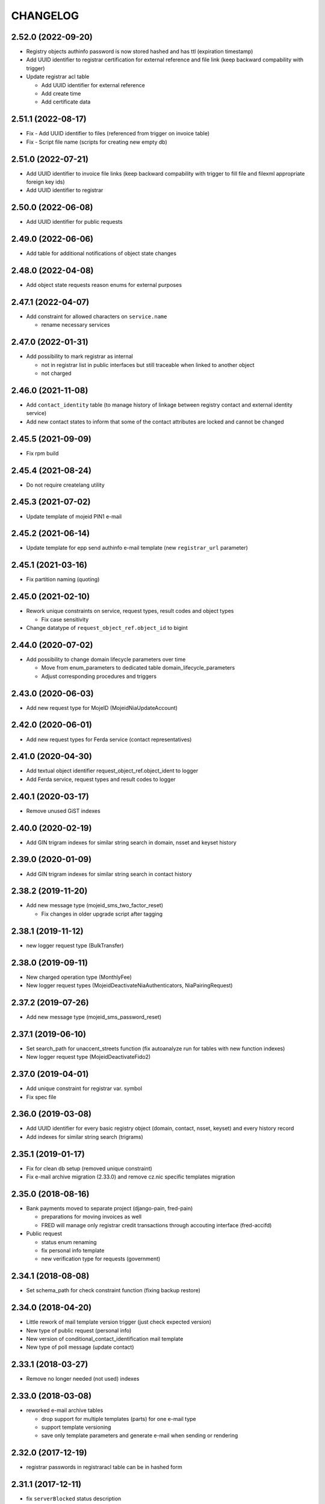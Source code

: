 CHANGELOG
=========

2.52.0 (2022-09-20)
-------------------

* Registry objects authinfo password is now stored hashed and has ttl (expiration timestamp)

* Add UUID identifier to registrar certification for external reference and
  file link (keep backward compability with trigger)

* Update registrar acl table

  - Add UUID identifier for external reference
  - Add create time
  - Add certificate data

2.51.1 (2022-08-17)
-------------------

* Fix - Add UUID identifier to files (referenced from trigger on invoice table)

* Fix - Script file name (scripts for creating new empty db)

2.51.0 (2022-07-21)
-------------------

* Add UUID identifier to invoice file links (keep backward compability with
  trigger to fill file and filexml appropriate foreign key ids)

* Add UUID identifier to registrar

2.50.0 (2022-06-08)
-------------------

* Add UUID identifier for public requests

2.49.0 (2022-06-06)
-------------------

* Add table for additional notifications of object state changes

2.48.0 (2022-04-08)
-------------------

* Add object state requests reason enums for external purposes

2.47.1 (2022-04-07)
-------------------

* Add constraint for allowed characters on ``service.name``

  * rename necessary services

2.47.0 (2022-01-31)
-------------------

* Add possibility to mark registrar as internal

  * not in registrar list in public interfaces but still traceable when linked to another object
  * not charged

2.46.0 (2021-11-08)
-------------------

* Add ``contact_identity`` table (to manage history of linkage between registry
  contact and external identity service)

* Add new contact states to inform that some of the contact attributes are locked and cannot be changed

2.45.5 (2021-09-09)
-------------------

* Fix rpm build

2.45.4 (2021-08-24)
-------------------

* Do not require createlang utility

2.45.3 (2021-07-02)
-------------------

* Update template of mojeid PIN1 e-mail

2.45.2 (2021-06-14)
-------------------

* Update template for epp send authinfo e-mail template (new ``registrar_url`` parameter)

2.45.1 (2021-03-16)
-------------------

* Fix partition naming (quoting)

2.45.0 (2021-02-10)
-------------------

* Rework unique constraints on service, request types, result codes and object types

  * Fix case sensitivity

* Change datatype of ``request_object_ref.object_id`` to bigint

2.44.0 (2020-07-02)
-------------------

* Add possibility to change domain lifecycle parameters over time

  * Move from enum_parameters to dedicated table domain_lifecycle_parameters
  * Adjust corresponding procedures and triggers

2.43.0 (2020-06-03)
-------------------

* Add new request type for MojeID (MojeidNiaUpdateAccount)

2.42.0 (2020-06-01)
-------------------

* Add new request types for Ferda service (contact representatives)

2.41.0 (2020-04-30)
-------------------

* Add textual object identifier request_object_ref.object_ident to logger

* Add Ferda service, request types and result codes to logger

2.40.1 (2020-03-17)
-------------------

* Remove unused GiST indexes

2.40.0 (2020-02-19)
-------------------

* Add GIN trigram indexes for similar string search in domain, nsset and keyset history

2.39.0 (2020-01-09)
-------------------

* Add GIN trigram indexes for similar string search in contact history

2.38.2 (2019-11-20)
-------------------

* Add new message type (mojeid_sms_two_factor_reset)

  * Fix changes in older upgrade script after tagging

2.38.1 (2019-11-12)
-------------------

* new logger request type (BulkTransfer)

2.38.0 (2019-09-11)
-------------------

* New charged operation type (MonthlyFee)

* New logger request types (MojeidDeactivateNiaAuthenticators, NiaPairingRequest)

2.37.2 (2019-07-26)
-------------------

* Add new message type (mojeid_sms_password_reset)

2.37.1 (2019-06-10)
-------------------

* Set search_path for unaccent_streets function (fix autoanalyze run for tables with new function indexes)

* New logger request type (MojeidDeactivateFido2)

2.37.0 (2019-04-01)
-------------------

* Add unique constraint for registrar var. symbol

* Fix spec file

2.36.0 (2019-03-08)
-------------------

* Add UUID identifier for every basic registry object (domain, contact, nsset, keyset)
  and every history record

* Add indexes for similar string search (trigrams)

2.35.1 (2019-01-17)
-------------------

* Fix for clean db setup (removed unique constraint)

* Fix e-mail archive migration (2.33.0) and remove cz.nic specific
  templates migration

2.35.0 (2018-08-16)
-------------------

* Bank payments moved to separate project (django-pain, fred-pain)

  * preparations for moving invoices as well

  * FRED will manage only registrar credit transactions through accouting interface (fred-accifd)

* Public request

  * status enum renaming

  * fix personal info template

  * new verification type for requests (government)

2.34.1 (2018-08-08)
-------------------

* Set schema_path for check constraint function (fixing backup restore)

2.34.0 (2018-04-20)
-------------------

* Little rework of mail template version trigger (just check expected version)

* New type of public request (personal info)

* New version of conditional_contact_identification mail template

* New type of poll message (update contact)

2.33.1 (2018-03-27)
-------------------

* Remove no longer needed (not used) indexes

2.33.0 (2018-03-08)
-------------------

* reworked e-mail archive tables

  * drop support for multiple templates (parts) for one e-mail type

  * support template versioning

  * save only template parameters and generate e-mail when sending or rendering

2.32.0 (2017-12-19)
-------------------

* registrar passwords in registraracl table can be in hashed form

2.31.1 (2017-12-11)
-------------------

* fix ``serverBlocked`` status description

* fix 2.21.5-2.21.6.sql upgrade script (remove .cz zone dependency)

2.31.0 (2017-11-15)
-------------------

* add functions to automate logger partitioning dropping

* new logger request types

2.30.0 (2017-09-11)
-------------------

* fix epp poll message table indexes

* fix epp reason messages

2.29.0 (2017-09-11)
-------------------

* contact, nsset, keyset handle format rules (regex) moved to database

2.28.0 (2017-06-21)
-------------------

* automatic keyset management (e-mail templates)

2.27.0 (2017-03-13)
-------------------

* fix domain outzone warning e-mail template

* db constraint for ldh domain name (domains, nameservers)

2.26.2 (2016-03-30)
-------------------

* replace usage of user-defined aggregate function array_accum with built-in array_agg

2.26.1 (2016-03-09)
-------------------

* fix invoice domain renew operation bill item date_from values

2.26.0 (2016-12-19)
-------------------

* configuration for keyset dnskeys algorithm blacklist

* enum domain validation continuation window configuration

* add price list constraints

* add new epp error reasons

2.25.1 (2016-12-19)
-------------------

* new style whois links in e-mail templates

* add MojeidResetPassword request type

2.25.0 (2016-10-09)
-------------------

* configuration for prohibited nsset ip networks

* add ImportOutzoneWarningNotificationEmails request type

2.24.1 (2016-10-14)
-------------------

* mail templates fixes

  * configurable whois registrar list page link

  * fax removed

2.24.0 (2016-09-13)
-------------------

* new status outzoneUnguardedWarning - custom e-mail notification

2.23.0 (2016-06-13)
-------------------

* fix - remove defaults from history tables

* fix - correct defaults for contact disclose[name|organization|address]

* contact create notification e-mail template (with full contact data)

2.22.1 (2016-05-30)
-------------------

* fix length of bank_payment.bank_code column

2.22.0 (2016-04-10)
-------------------

* object event notification made async (notification queue table)

* add additional contact addresses to contact update notification e-mail

* public requests for mojeid transfer with data change

2.21.6 (2016-02-08)
-------------------

* add RDAP service 400 (BadRequest) result code

* registry e-mail templates content fixes

2.21.5 (2015-02-08)
-------------------

* add MojeidDeactivateAutor request type

2.21.4 (2015-11-02)
-------------------

* add OpenIDConnectRefreshRequest request type

2.21.3 (2015-10-13)
-------------------

* add MojeidValidateISIC request type

2.21.2 (2015-08-26)
-------------------

* fix technical test e-mail template

2.21.1 (2015-07-23)
-------------------

* add OpenID Connect request type

2.21.0 (2015-05-19)
-------------------

* add warning letter flag to contact (and contact_history) tables

* add next portion of missing constraints and indexes

* mail template fixes

* new logger request types

* new file types

2.20.0 (2015-01-27)
-------------------

* public request and object state request locking simplified

* logging constraint for discloseaddress flag rules

* contact address type extended with additional 2 shipping addresses

2.19.1 (2014-12-31)
-------------------

* company address change

2.19.0 (2014-10-17)
-------------------

* add table to store additional addreses for contact (with history)

* add public request type for mojeid re-identification

* fix - add index public_request_objects_map.object_id

  * add index object_state.valid_to

  * fix domain.zone constraint

  * add index object_state_request.object_id

2.18.1 (2014-10-24)
------------------------------

* admin. contact verification - new automatic test

2.18.0 (2014-08-01)
-------------------

* mapping table between message type and forwarding service which should be used

* add index contact.name to speed-up contact duplicates search

* logger

  * add domain browser merge contacts request type

  * rdap service, request types and result codes

* public_request_state_request_map removed

2.17.0 (2014-06-13)
-------------------

* data model for admin. contact verification

* e-mail templates minor fixes

2.16.0 (2014-02-13)
-------------------

* add mail default headers by mail type mapping table

* logger - new request type

2.15.0 (2013-11-06)
-------------------

* add table for attach reason for object state request (object_state_request_reason)

* add tables to specify domain name checkers for given zone

* new logger request types for administrative blocking/unblocking of domains

* explicit constraints names (not generated by postgres because it can change between versions)

* removed obsolete functions

2.14.4 (2013-12-20)
-------------------

* add new status for contact manual verification

2.14.3 (2013-10-07)
-------------------

* unused tables removed

2.14.2 (2013-08-15)
-------------------

* object states descriptions - translations changes

2.14.1 (2013-07-30)
-------------------

* new request types for mojeid user management

2.14.0 (2013-06-27)
-------------------

* mail type priority table

* domain browser schema changes

  * new column to enum_object_states table

  * new views for number of domains for keyset/nsset

  * function to get list of object states as parsable string

2.13.0 (2013-04-02)
-------------------

* contact merge auto procedure

  * email templates

  * logger request types

* object update poll messages types

* schema fixes

  * add enumval constraint

    * add enum_object_type table

2.12.2 (2012-11-23)
-------------------

* add new letter type (mojeid_pin3_reminder)

2.12.1 (2012-11-15)
-------------------

* fix setting of mojeidContact in upgrade script

* mojeid pin1 email template changes

2.12.0 (2012-09-06)
-------------------

* mojeid mail templates update (removed demo mode)

* contact verification

  * mail templates

  * sms, letter types

  * public request types

* epp mail notifications - direct whois link added

* public request - enum tables for type and status

* contact identification and validation states are now external

* fix low credit poll message table - credit and creditlimit are now numeric types

* fix differences between new schema and consecutive upgrades

* added object_state.valid_from index for mojeid/cv contact checks speedup

2.11.3 (2012-07-23)
-------------------

* update country codes enumeration

2.11.2 (2012-06-18)
-------------------

* fix update notification mail template (disclose address changes)

2.11.1 (2012-06-11)
-------------------

* fix whois reminder template (removed temporary contact)

2.11.0 (2012-05-11)
-------------------

* bank_payment account.number type to text - was too short for IBAN format

* refactoring of invoice type and invoice prefix tables

* drop epp_info_buffer_content foreign key to object_registry for better performance of epp list commands

2.10.0 (2012-04-27)
-------------------

* epp action removed from fred

2.9.2 (2011-10-26)
------------------

* fix upgrade script

  * price_list.enable_postpaid_operation init

  * unique constraint for (registrar_id, zone_id) in registrar_credit table

* better support for creating logger partitions

2.9.1 (2011-10-24)
------------------

* fix migration of invoice_operation.date_from

* transactions added to upgrade scripts

2.9.0 (2011-10-11)
------------------

* invoicing module rework

* added credit related tables - separation from invoicing

2.8.5 (2011-10-17)
------------------

* whois reminder template fixes

* deleteCandidate status changed to external, description update

* object regular procedure enum_parameters update

  * regular_day_outzone_procedure_period (14)

  * regular_day_procedure_period (0)

  * domain_states view

  * status_update_domain

2.8.4 (2011-08-11)
------------------

* whois reminder template fixes

2.8.3 (2011-07-12)
------------------

* request_fee_parameter table initialization date conv. fix

2.8.2 (2011-07-04)
------------------

* poll_request_fee primary key

2.8.1 (2011-07-04)
------------------

* poll request fee - parameters adjusted

2.8.0 (2011-07-04)
------------------

* poll request fee tables

* enum object states typo fix

2.7.2 (2011-06-14)
------------------

* notify_request primary key fixed

* mail templates format fixes

2.7.1 (2011-05-25)
------------------

* price_vat.koef column type changed to numeric

2.7.0 (2011-05-13)
------------------

* whois contact reminder tables

* public request types added to logger

2.6.3 (2011-03-17)
------------------

* history.request_id index cond. on not null values

2.6.2 (2011-03-16)
------------------

* primary key, unique message_id on notify_request table

* template typo fix

* create_tmp_table with bigint id columnt added to upgrade scripts

2.6.1 (2011-03-02)
------------------

* index for history.request_id

2.6.0 (2011-02-28)
------------------

* Logger reference ids changed in public_request (added resolve_request_id column,
  renamed logd_request_id to create_request_id)

* Datatype of logger id-sequence changed to bigint

* notify_request table

* message_status table dropped, all moved to enum_send_status

* Logger partition indexes

* Logger request_property_name.name attribute expanded to varchar(256) and fixed bad values

2.4.1 (2010-08-10)
------------------

* Logger property renaming - upgrade script

2.4.0 (2010-07-22)
------------------

* New tables for registrar group and certification management

* Notification of expiration letters refactoring

* New enumeration tables for message send status

* Logger procedures fixes

* Schema cleaning (unused tables deleted)

2.3.2 (2010-03-29)
------------------

* banking data migration fixes

2.3.1 (2010-03-22)
------------------

* Banking changes:

  * payment type default value

  * migration fixes

2.3.0 (2010-02-16)
------------------

* Audit (Logger) tables added

* New tables for banking refactoring (constraint changes)

* Registrars

  * 'regex' column added for payment pairing by memo message

    * access to zone limited by 'todate' column in registrarinvoice

* Typo in messages and mail templates fixes

* Separation of upgrade script (schema modification, data modification)

* Dropped constrains to action table (except action_xml table)

2.2.0 (2010-01-08)
------------------

* public request <-> action tables dependency refactoring started

* Enum directory implementation - publish flag

2.1.4 (2009-06-30)
------------------

* fixing minor manager, configure scripts issues

* fixing tables initialization (bank_account, price_list)

* fixing authinfo mail template

* technical test mail template update due to dnssec test

* added new enum parameters:

  * handle_registration_protection_period

  * roid_suffix

2.1.3 (2009-05-05)
------------------

* mail templates update

  * added zone paramater to invoice emails

  * added object handle to subject of notification and expiratjon emails

  * added object changes to notifiaction about epp update command

  * line wrap fixes

* all initial values (except constants) removed

2.1.2 (2009-03-26)
------------------

* Added columns into table history (valid_from, valid_to and next) and corrseponding triggers and update scripts.

2.0.0 (2008-08-14)
------------------

* DNSSEC implementation, new keyset object attached to domain

1.9.0 (2008-05-30)
------------------

* new tables for public request

  * public_request

  * public_request_objects_map

  * public_request_state_request_map

* update default values in object_state_request table

* exdate changed to date from datetime

* new mail template for blocking request

1.8.2 (2008-04-30)
------------------

* fixing fred-dbmanager uninstallation process

* fixing mail_template with notification about delete of contact and nsset

* new indexes (poll)

1.8.1
-----

* better user detection in fred-dbmanager

* new indexes (mail,epp_info)

* new indexes into history tables

* new table for stored filters

2008-03-25
----------

* upgrade deleteCandidate state update procedure for contacts/nssets

2008-03-12
----------

* few indexes added

2008-03-12
----------

* configuration process enhancement

* adding sql comments

1.8.0 (2008-02-09)
------------------

* adding action_elements table

* setting of sequences for tables registrar,registraracl,zone,registrarinvoice

2008-02-01
----------

* new directory with distinct upgrade sql files for every change

* new table with top level domains

* refactoring and fixing state.sql

  * states setting parameters moved to parameters table

  * exdate states dependant on serverRenewProhibited

  * proper handling of shared linked state updates (locking)

* new parameter table with system configuration

2008-01-19
----------

* autotooling package with a lot of structural changes

2007-05-24
----------

* ccreg.sql (domain_contact_map) - Adding role of contact - 1=admin, 2=temp and

* history.sql (domain_contact_map_history) - Adding role of contact - 1=admin, 2=temp and

* reason.sql - Fixing typo

* ChangeLog - Adding this changelog

* UPGRADE - Updating alter script
